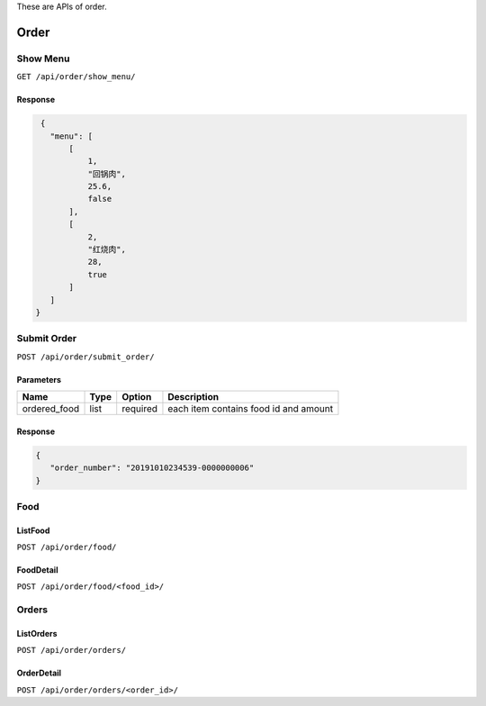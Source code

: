 
These are APIs of order.


.. _order:

**********************
Order
**********************


.. _order-show_menu:

Show Menu
===========

``GET /api/order/show_menu/``



Response
----------

.. code-block:: json

  {
    "menu": [
        [
            1,
            "回锅肉",
            25.6,
            false
        ],
        [
            2,
            "红烧肉",
            28,
            true
        ]
    ]
 }


.. _order-submit_order:

Submit Order
==============

``POST /api/order/submit_order/``

Parameters
----------

=================   ============    ============   ============================================
       Name           Type             Option             Description
=================   ============    ============   ============================================
  ordered_food         list           required         each item contains food id and amount
=================   ============    ============   ============================================

Response
----------


.. code-block:: json

 {
    "order_number": "20191010234539-0000000006"
 }




.. _order-food:

Food
============

ListFood
----------

``POST /api/order/food/``


FoodDetail
------------

``POST /api/order/food/<food_id>/``



.. _order-orders:

Orders
============

ListOrders
-----------

``POST /api/order/orders/``


OrderDetail
------------

``POST /api/order/orders/<order_id>/``



